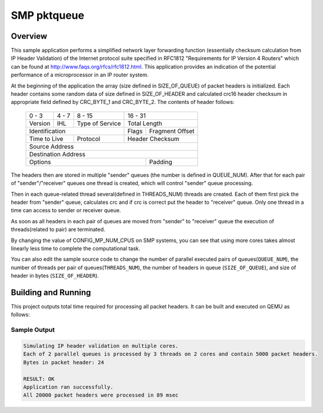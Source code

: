.. _smp_pktqueue:

SMP pktqueue
############

Overview
********

This sample application performs a simplified network layer forwarding function
(essentially checksum calculation from IP Header Validation) of the Internet protocol
suite specified in RFC1812 "Requirements for IP Version 4 Routers" which
can be found at http://www.faqs.org/rfcs/rfc1812.html. This application
provides an indication of the potential performance of a microprocessor in an
IP router system.

At the beginning of the application the array (size defined in SIZE_OF_QUEUE)
of packet headers is initialized. Each header contains some random data of size
defined in SIZE_OF_HEADER and calculated crc16 header checksum
in appropriate field defined by CRC_BYTE_1 and CRC_BYTE_2. The contents of
header follows:

   +-+-+-+-+-+-+-+-+-+-+-+-+-+-+-+-+-+-+-+-+-+-+-+-+-+-+-+-+-+-+-+-+
   | 0 - 3 | 4 - 7 |     8 - 15    |            16 - 31            |
   +-+-+-+-+-+-+-+-+-+-+-+-+-+-+-+-+-+-+-+-+-+-+-+-+-+-+-+-+-+-+-+-+
   |Version|  IHL  |Type of Service|          Total Length         |
   +-+-+-+-+-+-+-+-+-+-+-+-+-+-+-+-+-+-+-+-+-+-+-+-+-+-+-+-+-+-+-+-+
   |         Identification        |Flags|      Fragment Offset    |
   +-+-+-+-+-+-+-+-+-+-+-+-+-+-+-+-+-+-+-+-+-+-+-+-+-+-+-+-+-+-+-+-+
   |  Time to Live |    Protocol   |         Header Checksum       |
   +-+-+-+-+-+-+-+-+-+-+-+-+-+-+-+-+-+-+-+-+-+-+-+-+-+-+-+-+-+-+-+-+
   |                       Source Address                          |
   +-+-+-+-+-+-+-+-+-+-+-+-+-+-+-+-+-+-+-+-+-+-+-+-+-+-+-+-+-+-+-+-+
   |                    Destination Address                        |
   +-+-+-+-+-+-+-+-+-+-+-+-+-+-+-+-+-+-+-+-+-+-+-+-+-+-+-+-+-+-+-+-+
   |                    Options                    |    Padding    |
   +-+-+-+-+-+-+-+-+-+-+-+-+-+-+-+-+-+-+-+-+-+-+-+-+-+-+-+-+-+-+-+-+

The headers then are stored in multiple "sender" queues (the number is defined
in QUEUE_NUM). After that for each pair of "sender"/"receiver" queues one thread
is created, which will control "sender" queue processing.

Then in each queue-related thread several(defined in THREADS_NUM) threads are created. Each
of them first pick the header from "sender" queue, calculates crc and if
crc is correct put the header to "receiver" queue. Only one thread in a
time can access to sender or receiver queue.

As soon as all headers in each pair of queues are moved from "sender" to
"receiver" queue the execution of threads(related to pair) are terminated.

By changing the value of CONFIG_MP_NUM_CPUS on SMP systems, you
can see that using more cores takes almost linearly less time
to complete the computational task.

You can also edit the sample source code to change the
number of parallel executed pairs of queues(``QUEUE_NUM``),
the number of threads per pair of queues(``THREADS_NUM``),
the number of headers in queue (``SIZE_OF_QUEUE``), and
size of header in bytes (``SIZE_OF_HEADER``).

Building and Running
********************

This project outputs total time required for processing all packet headers.
It can be built and executed on QEMU as follows:

.. zephyr-app-commands::
   :zephyr-app: samples/smp_pktqueue
   :host-os: unix
   :board: qemu_x86_64
   :goals: run
   :compact:

Sample Output
=============

.. code-block:: console

    Simulating IP header validation on multiple cores.
    Each of 2 parallel queues is processed by 3 threads on 2 cores and contain 5000 packet headers.
    Bytes in packet header: 24

    RESULT: OK
    Application ran successfully.
    All 20000 packet headers were processed in 89 msec

